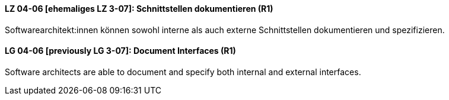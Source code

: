 
// tag::DE[]
[[LZ-04-06]]
==== LZ 04-06 [ehemaliges LZ 3-07]: Schnittstellen dokumentieren (R1)

Softwarearchitekt:innen können sowohl interne als auch externe Schnittstellen dokumentieren und spezifizieren.

// end::DE[]

// tag::EN[]
[[LG-04-06]]
==== LG 04-06 [previously LG 3-07]: Document Interfaces (R1)

Software architects are able to document and specify both internal and external interfaces.

// end::EN[]

